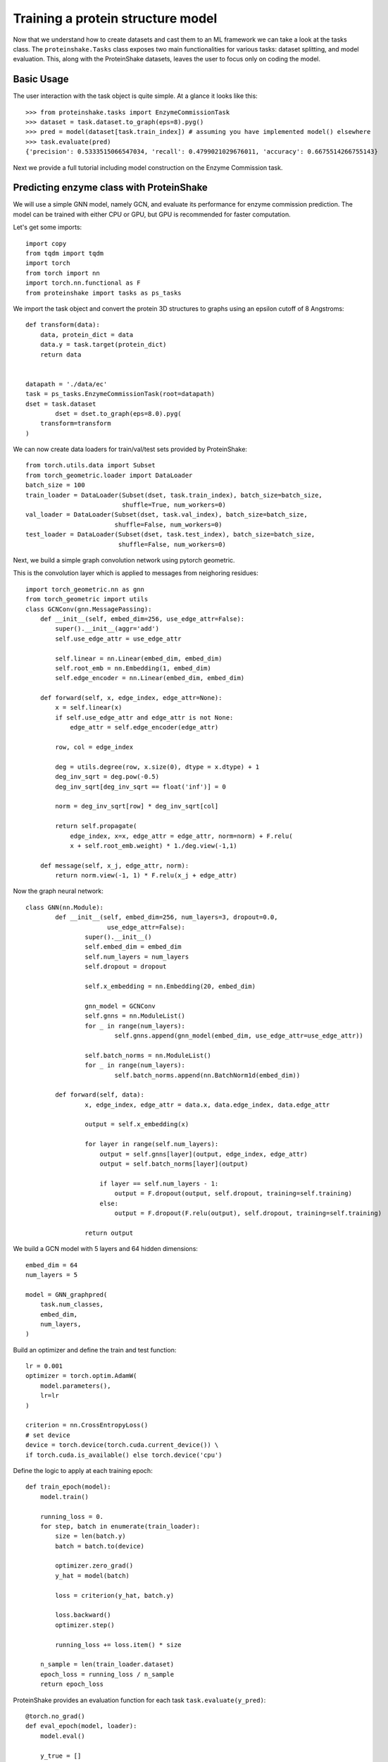 Training a protein structure model
===================================

Now that we understand how to create datasets and cast them to an ML framework we can take a look at the tasks class.
The ``proteinshake.Tasks`` class exposes two main functionalities for various tasks: dataset splitting, and model evaluation.
This, along with the ProteinShake datasets, leaves the user to focus only on coding the model.


Basic Usage
~~~~~~~~~~~~

The user interaction with the task object is quite simple. At a glance it looks like this::

        >>> from proteinshake.tasks import EnzymeCommissionTask
        >>> dataset = task.dataset.to_graph(eps=8).pyg()
        >>> pred = model(dataset[task.train_index]) # assuming you have implemented model() elsewhere
        >>> task.evaluate(pred)
        {'precision': 0.5333515066547034, 'recall': 0.4799021029676011, 'accuracy': 0.6675514266755143}



Next we provide a full tutorial including model construction on the Enzyme Commission task.

Predicting enzyme class with ProteinShake 
~~~~~~~~~~~~~~~~~~~~~~~~~~~~~~~~~~~~~~~~~~~

.. image:: https://colab.research.google.com/assets/colab-badge.svg 
   :target: https://colab.research.google.com/github/BorgwardtLab/proteinshake/blob/main/examples/sup_enzyme_commission_with_gnn.ipynb 

We will use a simple GNN model, namely GCN, and evaluate its performance for enzyme commission prediction.
The model can be trained with either CPU or GPU, but GPU is recommended for faster computation.



Let's get some imports::


        import copy
        from tqdm import tqdm
        import torch
        from torch import nn
        import torch.nn.functional as F
        from proteinshake import tasks as ps_tasks



We import the task object and convert the protein 3D structures to graphs using an epsilon cutoff of 8 Angstroms::

        def transform(data):
            data, protein_dict = data
            data.y = task.target(protein_dict)
            return data


        datapath = './data/ec'
        task = ps_tasks.EnzymeCommissionTask(root=datapath)
        dset = task.dataset
                dset = dset.to_graph(eps=8.0).pyg(
            transform=transform
        )

We can now create data loaders for train/val/test sets provided by ProteinShake::

        from torch.utils.data import Subset
        from torch_geometric.loader import DataLoader
        batch_size = 100
        train_loader = DataLoader(Subset(dset, task.train_index), batch_size=batch_size,
                                  shuffle=True, num_workers=0)
        val_loader = DataLoader(Subset(dset, task.val_index), batch_size=batch_size,
                                shuffle=False, num_workers=0)
        test_loader = DataLoader(Subset(dset, task.test_index), batch_size=batch_size,
                                 shuffle=False, num_workers=0)



Next, we build a simple graph convolution network using pytorch geometric.


This is the convolution layer which is applied to messages from neighoring residues::

        import torch_geometric.nn as gnn
        from torch_geometric import utils
        class GCNConv(gnn.MessagePassing):
            def __init__(self, embed_dim=256, use_edge_attr=False):
                super().__init__(aggr='add')
                self.use_edge_attr = use_edge_attr

                self.linear = nn.Linear(embed_dim, embed_dim)
                self.root_emb = nn.Embedding(1, embed_dim)
                self.edge_encoder = nn.Linear(embed_dim, embed_dim)

            def forward(self, x, edge_index, edge_attr=None):
                x = self.linear(x)
                if self.use_edge_attr and edge_attr is not None:
                    edge_attr = self.edge_encoder(edge_attr)

                row, col = edge_index

                deg = utils.degree(row, x.size(0), dtype = x.dtype) + 1
                deg_inv_sqrt = deg.pow(-0.5)
                deg_inv_sqrt[deg_inv_sqrt == float('inf')] = 0

                norm = deg_inv_sqrt[row] * deg_inv_sqrt[col]

                return self.propagate(
                    edge_index, x=x, edge_attr = edge_attr, norm=norm) + F.relu(
                    x + self.root_emb.weight) * 1./deg.view(-1,1)

            def message(self, x_j, edge_attr, norm):
                return norm.view(-1, 1) * F.relu(x_j + edge_attr)



Now the graph neural network::

        class GNN(nn.Module):
                def __init__(self, embed_dim=256, num_layers=3, dropout=0.0,
                              use_edge_attr=False):
                        super().__init__()
                        self.embed_dim = embed_dim
                        self.num_layers = num_layers
                        self.dropout = dropout

                        self.x_embedding = nn.Embedding(20, embed_dim)

                        gnn_model = GCNConv
                        self.gnns = nn.ModuleList()
                        for _ in range(num_layers):
                                self.gnns.append(gnn_model(embed_dim, use_edge_attr=use_edge_attr))

                        self.batch_norms = nn.ModuleList()
                        for _ in range(num_layers):
                                self.batch_norms.append(nn.BatchNorm1d(embed_dim))

                def forward(self, data):
                        x, edge_index, edge_attr = data.x, data.edge_index, data.edge_attr

                        output = self.x_embedding(x)

                        for layer in range(self.num_layers):
                            output = self.gnns[layer](output, edge_index, edge_attr)
                            output = self.batch_norms[layer](output)

                            if layer == self.num_layers - 1:
                                output = F.dropout(output, self.dropout, training=self.training)
                            else:
                                output = F.dropout(F.relu(output), self.dropout, training=self.training)

                        return output


We build a GCN model with 5 layers and 64 hidden dimensions::


        embed_dim = 64
        num_layers = 5

        model = GNN_graphpred(
            task.num_classes,
            embed_dim,
            num_layers,
        )


Build an optimizer and define the train and test function::

        lr = 0.001
        optimizer = torch.optim.AdamW(
            model.parameters(),
            lr=lr
        )

        criterion = nn.CrossEntropyLoss()
        # set device
        device = torch.device(torch.cuda.current_device()) \
        if torch.cuda.is_available() else torch.device('cpu')



Define the logic to apply at each training epoch::

        def train_epoch(model):
            model.train()

            running_loss = 0.
            for step, batch in enumerate(train_loader):
                size = len(batch.y)
                batch = batch.to(device)

                optimizer.zero_grad()
                y_hat = model(batch)

                loss = criterion(y_hat, batch.y)

                loss.backward()
                optimizer.step()

                running_loss += loss.item() * size

            n_sample = len(train_loader.dataset)
            epoch_loss = running_loss / n_sample
            return epoch_loss


ProteinShake provides an evaluation function for each task ``task.evaluate(y_pred)``::


        @torch.no_grad()
        def eval_epoch(model, loader):
            model.eval()

            y_true = []
            y_pred = []

            for step, batch in enumerate(loader):
                batch = batch.to(device)
                y_hat = model(batch)

                y_true.append(batch.y.cpu())
                y_pred.append(y_hat.cpu())

            y_true = torch.cat(y_true, dim = 0).numpy()
            y_pred = torch.vstack(y_pred).numpy()
            y_pred = y_pred.argmax(-1)
            scores = task.evaluate(y_true, y_pred)
            return scores


Now the training stage::

        model.to(device)
        epochs = 20 # we train only 20 epochs here, but more epochs may result in better performance.

        best_val_score = 0.0
        pbar = tqdm(range(epochs))
        for epoch in pbar:
            train_loss = train_epoch(model)
            val_scores = eval_epoch(model, val_loader)
            val_score = val_scores['accuracy']
            postfix = {'train_loss': train_loss, 'val_acc': val_score}
            pbar.set_postfix(postfix)

            if val_score > best_val_score:
                best_val_score = val_score
                best_weights = copy.deepcopy(model.state_dict())

        model.load_state_dict(best_weights)


Let's see the model performance on the different evaluation metrics provided::

        >>> test_scores = eval_epoch(model, test_loader)
        >>> test_scores
        {'precision': 0.5333515066547034, 'recall': 0.4799021029676011, 'accuracy': 0.6675514266755143}


:download:`Download source code for this example. <code/ec_task.py>`
